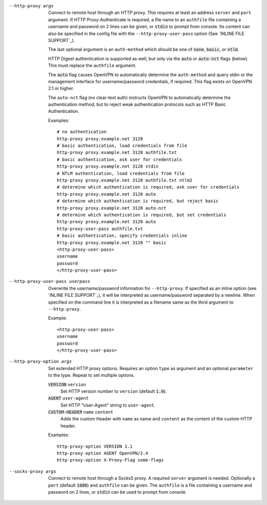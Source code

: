 --http-proxy args
  Connect to remote host through an HTTP proxy.  This requires at least an
  address ``server`` and ``port`` argument.  If HTTP Proxy-Authenticate
  is required, a file name to an ``authfile`` file containing a username
  and password on 2 lines can be given, or :code:`stdin` to prompt from
  console. Its content can also be specified in the config file with the
  ``--http-proxy-user-pass`` option (See `INLINE FILE SUPPORT`_).

  The last optional argument is an ``auth-method`` which should be one
  of :code:`none`, :code:`basic`, or :code:`ntlm`.

  HTTP Digest authentication is supported as well, but only via the
  :code:`auto` or :code:`auto-nct` flags (below).  This must replace
  the ``authfile`` argument.

  The :code:`auto` flag causes OpenVPN to automatically determine the
  ``auth-method`` and query stdin or the management interface for
  username/password credentials, if required. This flag exists on OpenVPN
  2.1 or higher.

  The ``auto-nct`` flag (no clear-text auth) instructs OpenVPN to
  automatically determine the authentication method, but to reject weak
  authentication protocols such as HTTP Basic Authentication.

  Examples:
  ::

     # no authentication
     http-proxy proxy.example.net 3128
     # basic authentication, load credentials from file
     http-proxy proxy.example.net 3128 authfile.txt
     # basic authentication, ask user for credentials
     http-proxy proxy.example.net 3128 stdin
     # NTLM authentication, load credentials from file
     http-proxy proxy.example.net 3128 authfile.txt ntlm2
     # determine which authentication is required, ask user for credentials
     http-proxy proxy.example.net 3128 auto
     # determine which authentication is required, but reject basic
     http-proxy proxy.example.net 3128 auto-nct
     # determine which authentication is required, but set credentials
     http-proxy proxy.example.net 3128 auto
     http-proxy-user-pass authfile.txt
     # basic authentication, specify credentials inline
     http-proxy proxy.example.net 3128 "" basic
     <http-proxy-user-pass>
     username
     password
     </http-proxy-user-pass>

--http-proxy-user-pass userpass
  Overwrite the username/password information for ``--http-proxy``. If specified
  as an inline option (see `INLINE FILE SUPPORT`_), it will be interpreted as
  username/password separated by a newline. When specified on the command line
  it is interpreted as a filename same as the third argument to ``--http-proxy``.

  Example::

    <http-proxy-user-pass>
    username
    password
    </http-proxy-user-pass>

--http-proxy-option args
  Set extended HTTP proxy options. Requires an option ``type`` as argument
  and an optional ``parameter`` to the type.  Repeat to set multiple
  options.

  :code:`VERSION` ``version``
      Set HTTP version number to ``version`` (default :code:`1.0`).

  :code:`AGENT` ``user-agent``
      Set HTTP "User-Agent" string to ``user-agent``.

  :code:`CUSTOM-HEADER` ``name`` ``content``
      Adds the custom Header with ``name`` as name and ``content`` as
      the content of the custom HTTP header.

  Examples:
  ::

     http-proxy-option VERSION 1.1
     http-proxy-option AGENT OpenVPN/2.4
     http-proxy-option X-Proxy-Flag some-flags

--socks-proxy args
  Connect to remote host through a Socks5 proxy.  A required ``server``
  argument is needed.  Optionally a ``port`` (default :code:`1080`) and
  ``authfile`` can be given.  The ``authfile`` is a file containing a
  username and password on 2 lines, or :code:`stdin` can be used to
  prompt from console.
